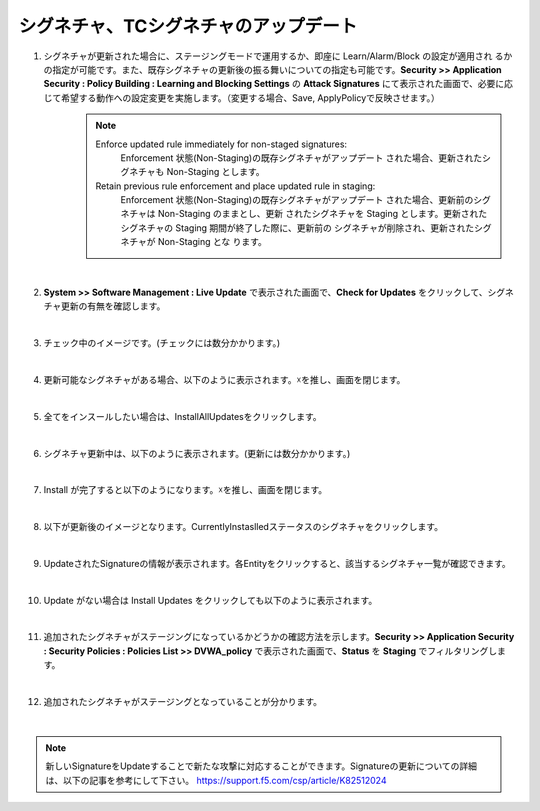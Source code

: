 シグネチャ、TCシグネチャのアップデート
======================================

#. シグネチャが更新された場合に、ステージングモードで運用するか、即座に Learn/Alarm/Block の設定が適用され るかの指定が可能です。また、既存シグネチャの更新後の振る舞いについての指定も可能です。**Security >> Application Security : Policy Building : Learning and Blocking Settings** の **Attack Signatures** にて表示された画面で、必要に応じて希望する動作への設定変更を実施します。（変更する場合、Save, ApplyPolicyで反映させます。）
    .. note::
        Enforce updated rule immediately for non-staged signatures:
         Enforcement 状態(Non-Staging)の既存シグネチャがアップデート された場合、更新されたシグネチャも Non-Staging とします。
        Retain previous rule enforcement and place updated rule in staging:
         Enforcement 状態(Non-Staging)の既存シグネチャがアップデート された場合、更新前のシグネチャは Non-Staging のままとし、更新 されたシグネチャを Staging とします。更新されたシグネチャの Staging 期間が終了した際に、更新前の シグネチャが削除され、更新されたシグネチャが Non-Staging とな ります。

   .. image:: images/mod13-1.png
   | 
#. **System >> Software Management : Live Update** で表示された画面で、**Check for Updates** をクリックして、シグネチャ更新の有無を確認します。

   .. image:: images/mod13-2.png
   | 
#. チェック中のイメージです。(チェックには数分かかります。)

   .. image:: images/mod13-3.png
   | 
#. 更新可能なシグネチャがある場合、以下のように表示されます。☓を推し、画面を閉じます。

   .. image:: images/mod13-4.png
   | 
#. 全てをインスールしたい場合は、InstallAllUpdatesをクリックします。

   .. image:: images/mod13-5.png
   | 
#. シグネチャ更新中は、以下のように表示されます。(更新には数分かかります。)

   .. image:: images/mod13-6.png
   | 
#. Install が完了すると以下のようになります。☓を推し、画面を閉じます。

   .. image:: images/mod13-7.png
   | 
#. 以下が更新後のイメージとなります。CurrentlyInstaslledステータスのシグネチャをクリックします。

   .. image:: images/mod13-8.png
   | 
#. UpdateされたSignatureの情報が表示されます。各Entityをクリックすると、該当するシグネチャ一覧が確認できます。

   .. image:: images/mod13-9.png
   | 
#. Update がない場合は Install Updates をクリックしても以下のように表示されます。

   .. image:: images/mod13-10.png
   | 
#. 追加されたシグネチャがステージングになっているかどうかの確認方法を示します。**Security >> Application Security : Security Policies : Policies List >> DVWA_policy** で表示された画面で、**Status** を **Staging** でフィルタリングします。

   .. image:: images/mod13-11.png
   | 
#. 追加されたシグネチャがステージングとなっていることが分かります。

   .. image:: images/mod13-12.png
   | 
   
.. note::
    新しいSignatureをUpdateすることで新たな攻撃に対応することができます。Signatureの更新についての詳細は、以下の記事を参考にして下さい。
    https://support.f5.com/csp/article/K82512024

